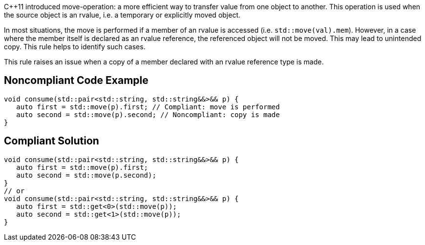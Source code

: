 {cpp}11 introduced move-operation: a more efficient way to transfer value from one object to another. This operation is used when the source object is an rvalue, i.e. a temporary or explicitly moved object.


In most situations, the move is performed if a member of an rvalue is accessed (i.e. ``++std::move(val).mem++``). However, in a case where the member itself is declared as an rvalue reference, the referenced object will not be moved. This may lead to unintended copy. This rule helps to identify such cases.


This rule raises an issue when a copy of a member declared with an rvalue reference type is made.


== Noncompliant Code Example

----
void consume(std::pair<std::string, std::string&&>&& p) {
   auto first = std::move(p).first; // Compliant: move is performed
   auto second = std::move(p).second; // Noncompliant: copy is made
}
----


== Compliant Solution

----
void consume(std::pair<std::string, std::string&&>&& p) {
   auto first = std::move(p).first;
   auto second = std::move(p.second);
}
// or
void consume(std::pair<std::string, std::string&&>&& p) {
   auto first = std::get<0>(std::move(p));
   auto second = std::get<1>(std::move(p));
}
----


